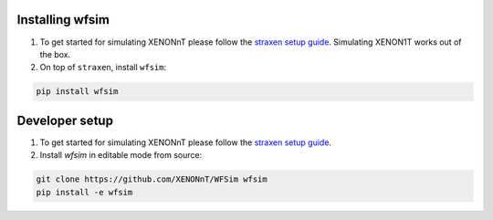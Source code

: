 Installing wfsim
==================

1. To get started for simulating XENONnT please follow the `straxen setup guide <https://straxen.readthedocs.io/en/latest/setup.html>`_. Simulating XENON1T works out of the box.

2. On top of ``straxen``, install ``wfsim``:

.. code-block:: bash

   pip install wfsim

Developer setup
===============
1. To get started for simulating XENONnT please follow the `straxen setup guide <https://straxen.readthedocs.io/en/latest/setup.html>`_.

2. Install `wfsim` in editable mode from source:

.. code-block:: bash

   git clone https://github.com/XENONnT/WFSim wfsim
   pip install -e wfsim
